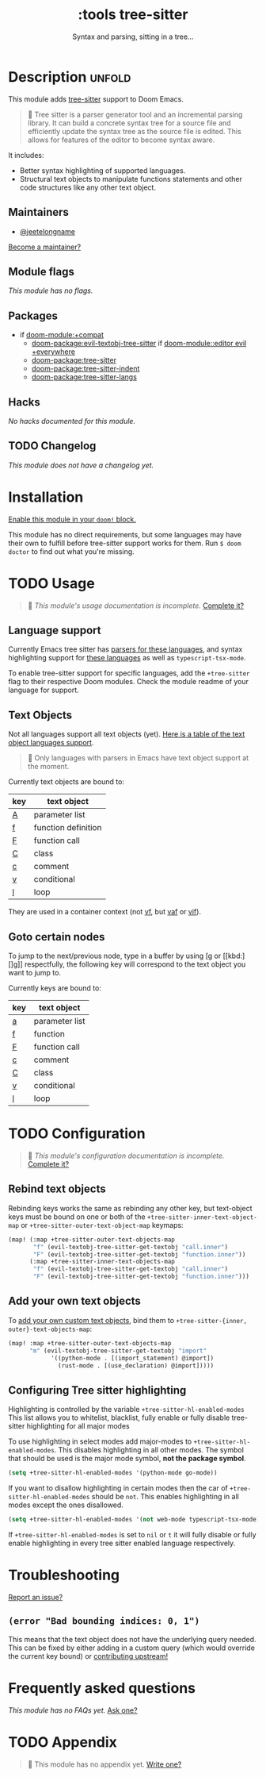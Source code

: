 #+title:    :tools tree-sitter
#+subtitle: Syntax and parsing, sitting in a tree...
#+created:  August 17, 2021
#+since:    22.06.0 (#5401)

* Description :unfold:
This module adds [[https://tree-sitter.github.io/tree-sitter/][tree-sitter]] support to Doom Emacs.

#+begin_quote
 󰟶 Tree sitter is a parser generator tool and an incremental parsing library.
    It can build a concrete syntax tree for a source file and efficiently update
    the syntax tree as the source file is edited. This allows for features of
    the editor to become syntax aware.
#+end_quote

It includes:
- Better syntax highlighting of supported languages.
- Structural text objects to manipulate functions statements and other code
  structures like any other text object.

** Maintainers
- [[doom-user:][@jeetelongname]]

[[doom-contrib-maintainer:][Become a maintainer?]]

** Module flags
/This module has no flags./

** Packages
- if [[doom-module:+compat]]
  - [[doom-package:evil-textobj-tree-sitter]] if [[doom-module::editor evil +everywhere]]
  - [[doom-package:tree-sitter]]
  - [[doom-package:tree-sitter-indent]]
  - [[doom-package:tree-sitter-langs]]

** Hacks
/No hacks documented for this module./

** TODO Changelog
# This section will be machine generated. Don't edit it by hand.
/This module does not have a changelog yet./

* Installation
[[id:01cffea4-3329-45e2-a892-95a384ab2338][Enable this module in your ~doom!~ block.]]

This module has no direct requirements, but some languages may have their own to
fulfill before tree-sitter support works for them. Run ~$ doom doctor~ to find
out what you're missing.

* TODO Usage
#+begin_quote
 󱌣 /This module's usage documentation is incomplete./ [[doom-contrib-module:][Complete it?]]
#+end_quote

** Language support
Currently Emacs tree sitter has [[https://github.com/emacs-tree-sitter/tree-sitter-langs/tree/master/repos][parsers for these languages]], and syntax
highlighting support for [[https://github.com/emacs-tree-sitter/tree-sitter-langs/tree/master/queries][these languages]] as well as ~typescript-tsx-mode~.

To enable tree-sitter support for specific languages, add the =+tree-sitter=
flag to their respective Doom modules. Check the module readme of your language
for support.

** Text Objects
Not all languages support all text objects (yet). [[https://github.com/nvim-treesitter/nvim-treesitter-textobjects#built-in-textobjects][Here is a table of the text
object languages support]].

#+begin_quote
  Only languages with parsers in Emacs have text object support at the moment.
#+end_quote

Currently text objects are bound to:
| key | text object         |
|-----+---------------------|
| [[kbd:][A]]   | parameter list      |
| [[kbd:][f]]   | function definition |
| [[kbd:][F]]   | function call       |
| [[kbd:][C]]   | class               |
| [[kbd:][c]]   | comment             |
| [[kbd:][v]]   | conditional         |
| [[kbd:][l]]   | loop                |

They are used in a container context (not [[kbd:][vf]], but [[kbd:][vaf]] or [[kbd:][vif]]).

** Goto certain nodes
To jump to the next/previous node, type in a buffer by using [[kbd:][[g]] or [[kbd:][]g]]
respectfully, the following key will correspond to the text object you want to
jump to.

Currently keys are bound to:
| key | text object    |
|-----+----------------|
| [[kbd:][a]]   | parameter list |
| [[kbd:][f]]   | function       |
| [[kbd:][F]]   | function call  |
| [[kbd:][c]]   | comment        |
| [[kbd:][C]]   | class          |
| [[kbd:][v]]   | conditional    |
| [[kbd:][l]]   | loop           |

* TODO Configuration
#+begin_quote
 󱌣 /This module's configuration documentation is incomplete./ [[doom-contrib-module:][Complete it?]]
#+end_quote

** Rebind text objects
Rebinding keys works the same as rebinding any other key, but text-object keys
must be bound on one or both of the ~+tree-sitter-inner-text-object-map~ or
~+tree-sitter-outer-text-object-map~ keymaps:
#+begin_src emacs-lisp
(map! (:map +tree-sitter-outer-text-objects-map
       "f" (evil-textobj-tree-sitter-get-textobj "call.inner")
       "F" (evil-textobj-tree-sitter-get-textobj "function.inner"))
      (:map +tree-sitter-inner-text-objects-map
       "f" (evil-textobj-tree-sitter-get-textobj "call.inner")
       "F" (evil-textobj-tree-sitter-get-textobj "function.inner")))
#+end_src

** Add your own text objects
To [[https://github.com/meain/evil-textobj-tree-sitter#custom-textobjects][add your own custom text objects]], bind them to ~+tree-sitter-{inner,
outer}-text-objects-map~:
#+begin_src emacs-lisp
(map! :map +tree-sitter-outer-text-objects-map
      "m" (evil-textobj-tree-sitter-get-textobj "import"
            '((python-mode . [(import_statement) @import])
              (rust-mode . [(use_declaration) @import]))))
#+end_src

** Configuring Tree sitter highlighting
Highlighting is controlled by the variable =+tree-sitter-hl-enabled-modes=
This list allows you to whitelist, blacklist, fully enable or fully disable
tree-sitter highlighting for all major modes

To use highlighting in select modes add major-modes to
~+tree-sitter-hl-enabled-modes~. This disables highlighting in all other modes.
The symbol that should be used is the major mode symbol, *not the package
symbol*.
#+begin_src emacs-lisp
(setq +tree-sitter-hl-enabled-modes '(python-mode go-mode))
#+end_src

If you want to disallow highlighting in certain modes then the car of
~+tree-sitter-hl-enabled-modes~ should be =not=. This enables highlighting in
all modes except the ones disallowed.
#+begin_src emacs-lisp
(setq +tree-sitter-hl-enabled-modes '(not web-mode typescript-tsx-mode))
#+end_src

If ~+tree-sitter-hl-enabled-modes~ is set to ~nil~ or ~t~ it will fully disable
or fully enable highlighting in every tree sitter enabled language respectively.

* Troubleshooting
[[doom-report:][Report an issue?]]

** =(error "Bad bounding indices: 0, 1")=
This means that the text object does not have the underlying query needed. This
can be fixed by either adding in a custom query (which would override the
current key bound) or [[https://github.com/nvim-treesitter/nvim-treesitter-textobjects/][contributing upstream!]]

* Frequently asked questions
/This module has no FAQs yet./ [[doom-suggest-faq:][Ask one?]]

* TODO Appendix
#+begin_quote
 󱌣 This module has no appendix yet. [[doom-contrib-module:][Write one?]]
#+end_quote
